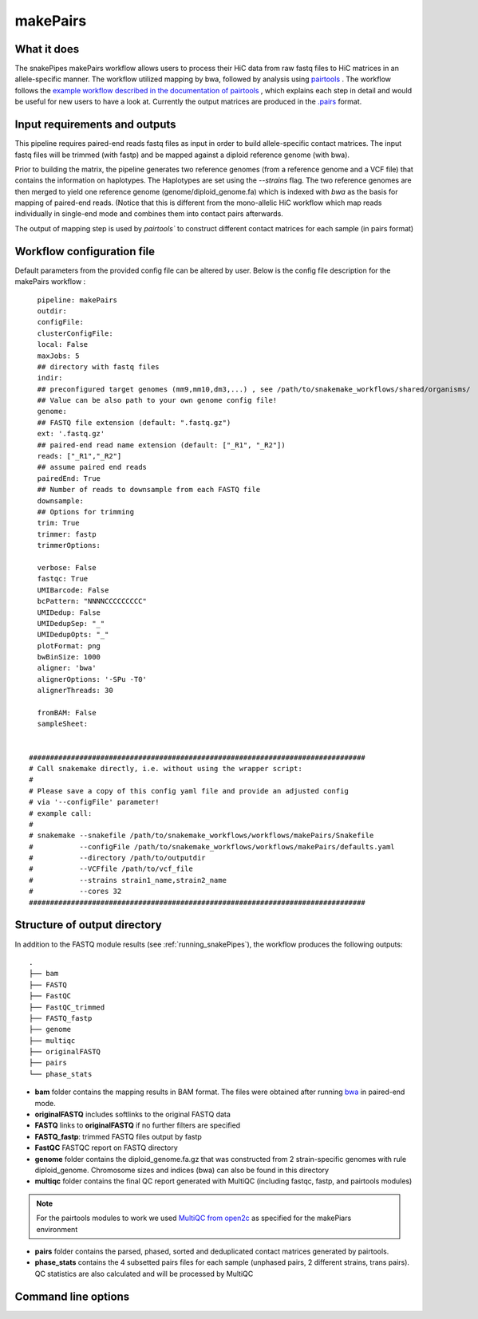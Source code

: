 .. _makePairs:

makePairs
=========

What it does
------------

The snakePipes makePairs workflow allows users to process their HiC data from raw fastq files to HiC matrices in
an allele-specific manner. The workflow utilized mapping by bwa, followed by analysis
using `pairtools <https://www.ncbi.nlm.nih.gov/pmc/articles/PMC9949071/>`__ . The workflow follows the `example workflow described in the documentation of pairtools <https://pairtools.readthedocs.io/en/latest/examples/pairtools_phase_walkthrough.html>`__ , 
which explains each step in detail and would be useful for new users to have a look at. 
Currently the output matrices are produced in the `.pairs <https://pairtools.readthedocs.io/en/latest/formats.html>`__ format.

.. image:: ../images/makePairs_pipeline.png

Input requirements and outputs
------------------------------

This pipeline requires paired-end reads fastq files as input in order to build allele-specific contact matrices.
The input fastq files will be trimmed (with fastp) and be mapped against a diploid reference genome (with bwa).

Prior to building the matrix, the pipeline generates two reference genomes (from a reference genome and a VCF file) that contains the information
on haplotypes. The Haplotypes are set using the `--strains` flag. The two reference genomes are then merged to yield one reference genome
(genome/diploid_genome.fa) which is indexed with `bwa` as the basis for mapping of paired-end reads. (Notice that this is different from the mono-allelic HiC workflow 
which map reads individually in single-end mode and combines them into contact pairs afterwards.

The output of mapping step is used by `pairtools`` to construct different contact matrices for each sample (in pairs format)

Workflow configuration file
---------------------------

Default parameters from the provided config file can be altered by user. Below is
the config file description for the makePairs workflow :

.. parsed-literal::

        pipeline: makePairs
        outdir:
        configFile:
        clusterConfigFile:
        local: False
        maxJobs: 5
        ## directory with fastq files
        indir:
        ## preconfigured target genomes (mm9,mm10,dm3,...) , see /path/to/snakemake_workflows/shared/organisms/
        ## Value can be also path to your own genome config file!
        genome:
        ## FASTQ file extension (default: ".fastq.gz")
        ext: '.fastq.gz'
        ## paired-end read name extension (default: ["_R1", "_R2"])
        reads: ["_R1","_R2"]
        ## assume paired end reads
        pairedEnd: True
        ## Number of reads to downsample from each FASTQ file
        downsample:
        ## Options for trimming
        trim: True
        trimmer: fastp
        trimmerOptions:

        verbose: False
        fastqc: True
        UMIBarcode: False
        bcPattern: "NNNNCCCCCCCCC"
        UMIDedup: False
        UMIDedupSep: "_"
        UMIDedupOpts: "_"
        plotFormat: png
        bwBinSize: 1000
        aligner: 'bwa'
        alignerOptions: '-SPu -T0'
        alignerThreads: 30

        fromBAM: False
        sampleSheet:

 
      ################################################################################
      # Call snakemake directly, i.e. without using the wrapper script:
      #
      # Please save a copy of this config yaml file and provide an adjusted config
      # via '--configFile' parameter!
      # example call:
      #
      # snakemake --snakefile /path/to/snakemake_workflows/workflows/makePairs/Snakefile
      #           --configFile /path/to/snakemake_workflows/workflows/makePairs/defaults.yaml
      #           --directory /path/to/outputdir
      #           --VCFfile /path/to/vcf_file
      #           --strains strain1_name,strain2_name
      #           --cores 32
      ################################################################################


Structure of output directory
-----------------------------

In addition to the FASTQ module results (see :ref:`running_snakePipes`), the workflow produces the following outputs::
    
    .
    ├── bam
    ├── FASTQ
    ├── FastQC
    ├── FastQC_trimmed
    ├── FASTQ_fastp
    ├── genome
    ├── multiqc
    ├── originalFASTQ
    ├── pairs
    └── phase_stats
 

* **bam** folder contains the mapping results in BAM format. The files were obtained after running `bwa <https://github.com/lh3/bwa>`__ in paired-end mode.

* **originalFASTQ** includes softlinks to the original FASTQ data

* **FASTQ** links to **originalFASTQ** if no further filters are specified

* **FASTQ_fastp**: trimmed FASTQ files output by fastp

* **FastQC** FASTQC report on FASTQ directory 

* **genome** folder contains the diploid_genome.fa.gz that was constructed from 2 strain-specific genomes with rule diploid_genome.  Chromosome sizes and indices (bwa) can also be found in this directory

* **multiqc** folder contains  the final QC report generated with MultiQC (including fastqc, fastp, and pairtools modules)

.. note:: For the pairtools modules to work we used `MultiQC from open2c <https://github.com/open2c/MultiQC.git>`__ as specified for the makePiars environment

* **pairs** folder contains the parsed, phased, sorted and deduplicated contact matrices generated by pairtools. 

* **phase_stats** contains the 4 subsetted pairs files for each sample (unphased pairs, 2 different strains, trans pairs). QC statistics are also calculated and will be processed by MultiQC


Command line options
--------------------

.. argparse::
    :func: parse_args
    :filename: ../snakePipes/workflows/makePairs/makePairs.py
    :prog: makePairs
    :nodefault:
